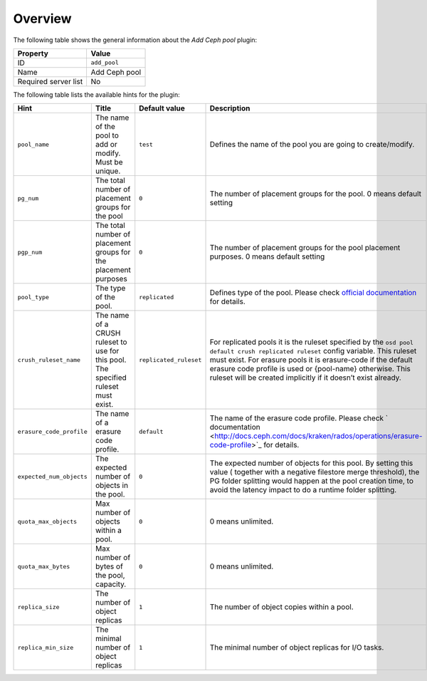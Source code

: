 .. _plugin_add_pool_overview:

========
Overview
========

The following table shows the general information about the *Add Ceph
pool* plugin:

====================    =============
Property                Value
====================    =============
ID                      ``add_pool``
Name                    Add Ceph pool
Required server list    No
====================    =============

The following table lists the available hints for the plugin:

.. list-table::
  :header-rows: 1

  * - Hint
    - Title
    - Default value
    - Description
  * - ``pool_name``
    - The name of the pool to add or modify. Must be unique.
    - ``test``
    - Defines the name of the pool you are going to create/modify.
  * - ``pg_num``
    - The total number of placement groups for the pool
    - ``0``
    - The number of placement groups for the pool. 0 means default setting
  * - ``pgp_num``
    - The total number of placement groups for the placement purposes
    - ``0``
    - The number of placement groups for the pool placement purposes.
      0 means default setting
  * - ``pool_type``
    - The type of the pool.
    - ``replicated``
    - Defines type of the pool. Please check `official documentation <http://docs.ceph.com/docs/kraken/rados/operations/pools/#create-a-pool>`_ for details.
  * - ``crush_ruleset_name``
    - The name of a CRUSH ruleset to use for this pool. The specified ruleset must exist.
    - ``replicated_ruleset``
    - For replicated pools it is the ruleset specified by the
      ``osd pool default crush replicated ruleset`` config variable.
      This ruleset must exist.
      For erasure pools it is erasure-code if the default erasure code
      profile is used or {pool-name} otherwise. This ruleset will be
      created implicitly if it doesn’t exist already.
  * - ``erasure_code_profile``
    - The name of a erasure code profile.
    - ``default``
    - The name of the erasure code profile. Please check `
      documentation <http://docs.ceph.com/docs/kraken/rados/operations/erasure-code-profile>`_ for details.
  * - ``expected_num_objects``
    - The expected number of objects in the pool.
    - ``0``
    - The expected number of objects for this pool. By setting this value ( together with a negative filestore merge threshold), the PG folder splitting would happen at the pool creation time, to avoid the latency impact to do a runtime folder splitting.
  * - ``quota_max_objects``
    - Max number of objects within a pool.
    - ``0``
    - 0 means unlimited.
  * - ``quota_max_bytes``
    - Max number of bytes of the pool, capacity.
    - ``0``
    - 0 means unlimited.
  * - ``replica_size``
    - The number of object replicas
    - ``1``
    - The number of object copies within a pool.
  * - ``replica_min_size``
    - The minimal number of object replicas
    - ``1``
    - The minimal number of object replicas for I/O tasks.
